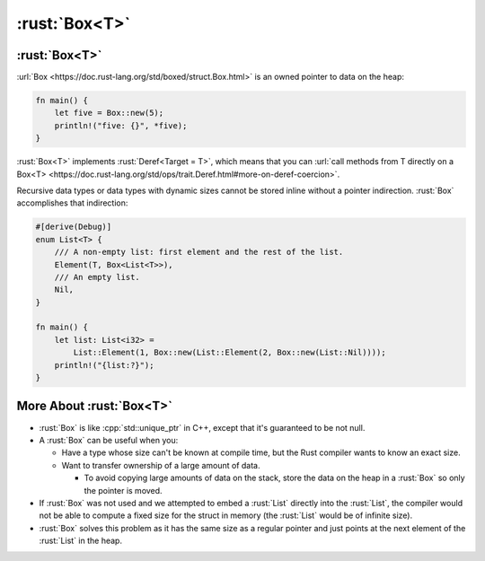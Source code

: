 ================
:rust:`Box<T>`
================

----------------
:rust:`Box<T>`
----------------

:url:`Box <https://doc.rust-lang.org/std/boxed/struct.Box.html>` is an
owned pointer to data on the heap:

.. code:: rust

   fn main() {
       let five = Box::new(5);
       println!("five: {}", *five);
   }

.. image:: comprehensive_rust_training/smart_pointers_box_1.svg
   :width: 50%

:rust:`Box<T>` implements :rust:`Deref<Target = T>`, which means that you can
:url:`call methods from T directly on a Box<T> <https://doc.rust-lang.org/std/ops/trait.Deref.html#more-on-deref-coercion>`.

Recursive data types or data types with dynamic sizes cannot be stored
inline without a pointer indirection. :rust:`Box` accomplishes that
indirection:

.. code:: rust

   #[derive(Debug)]
   enum List<T> {
       /// A non-empty list: first element and the rest of the list.
       Element(T, Box<List<T>>),
       /// An empty list.
       Nil,
   }

   fn main() {
       let list: List<i32> =
           List::Element(1, Box::new(List::Element(2, Box::new(List::Nil))));
       println!("{list:?}");
   }

.. image:: comprehensive_rust_training/smart_pointers_box_2.svg

---------------------------
More About :rust:`Box<T>`
---------------------------

-  :rust:`Box` is like :cpp:`std::unique_ptr` in C++, except that it's
   guaranteed to be not null.

-  A :rust:`Box` can be useful when you:

   -  Have a type whose size can't be known at compile time, but the
      Rust compiler wants to know an exact size.
   -  Want to transfer ownership of a large amount of data.

      - To avoid copying large amounts of data on the stack, store the data
        on the heap in a :rust:`Box` so only the pointer is moved.

-  If :rust:`Box` was not used and we attempted to embed a :rust:`List` directly
   into the :rust:`List`, the compiler would not be able to compute a fixed
   size for the struct in memory (the :rust:`List` would be of infinite
   size).

-  :rust:`Box` solves this problem as it has the same size as a regular
   pointer and just points at the next element of the :rust:`List` in the
   heap.
